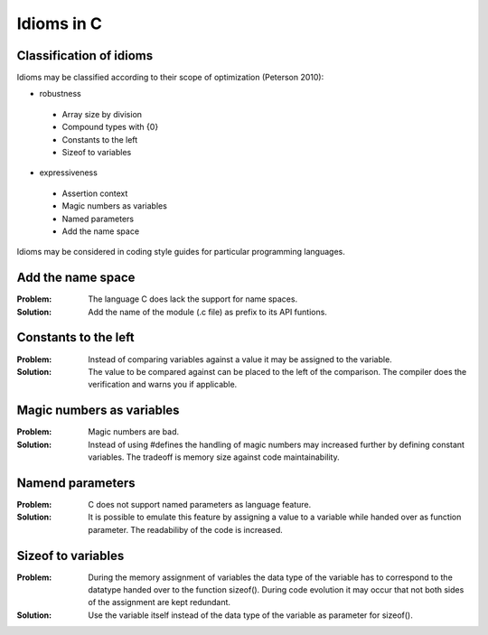 .. _idioms:

===========
Idioms in C
===========

Classification of idioms
------------------------

Idioms may be classified according to their scope of optimization (Peterson 2010):

* robustness

 * Array size by division
 * Compound types with {0}
 * Constants to the left
 * Sizeof to variables

* expressiveness

 * Assertion context
 * Magic numbers as variables
 * Named parameters
 * Add the name space

Idioms may be considered in coding style guides for particular programming languages.

Add the name space
------------------

:Problem: The language C does lack the support for name spaces.

:Solution: Add the name of the module (.c file) as prefix to its API funtions.

Constants to the left
---------------------

:Problem: Instead of comparing variables against a value it may be assigned to the variable.

:Solution: The value to be compared against can be placed to the left of the comparison. The compiler does the verification and warns you if applicable.

Magic numbers as variables
--------------------------

:Problem: Magic numbers are bad.

:Solution: Instead of using #defines the handling of magic numbers may increased further by defining constant variables. The tradeoff is memory size against code maintainability.

Namend parameters
-----------------

:Problem:
   C does not support named parameters as language feature.

:Solution: It is possible to emulate this feature by assigning a value to a variable while handed over as function parameter. The readabiliby of the code is increased.

Sizeof to variables
-------------------

:Problem: During the memory assignment of variables the data type of the variable has to correspond to the datatype handed over to the function sizeof(). During code evolution it may occur that not both sides of the assignment are kept redundant.

:Solution: Use the variable itself instead of the data type of the variable as parameter for sizeof().
